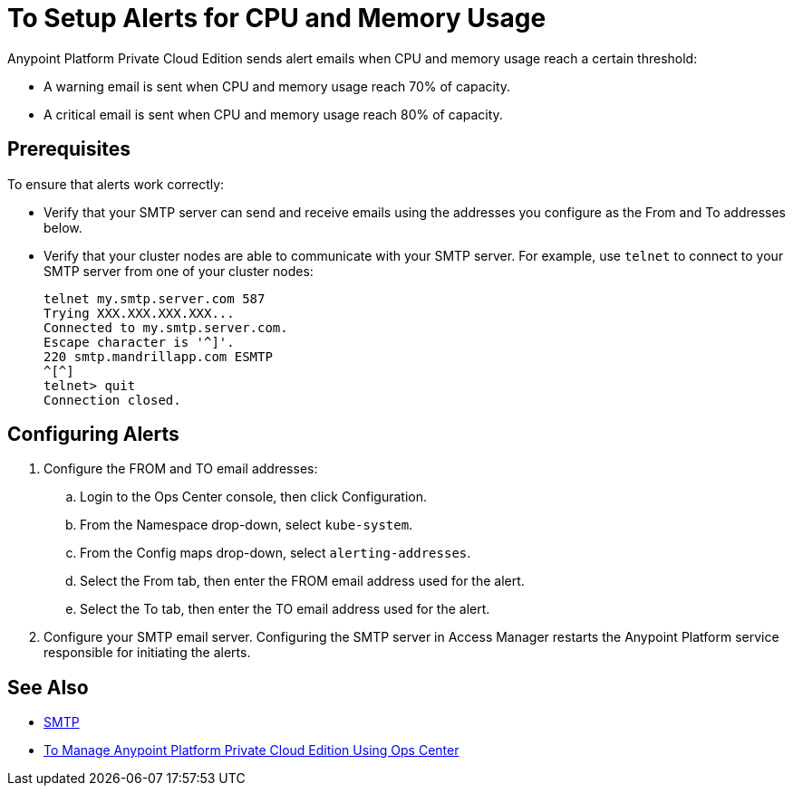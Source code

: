 = To Setup Alerts for CPU and Memory Usage

Anypoint Platform Private Cloud Edition sends alert emails when CPU and memory usage reach a certain threshold:

* A warning email is sent when CPU and memory usage reach 70% of capacity.
* A critical email is sent when CPU and memory usage reach 80% of capacity.

== Prerequisites

To ensure that alerts work correctly:

* Verify that your SMTP server can send and receive emails using the addresses you configure as the From and To addresses below.
* Verify that your cluster nodes are able to communicate with your SMTP server. For example, use `telnet` to connect to your SMTP server from one of your cluster nodes:
+
----
telnet my.smtp.server.com 587
Trying XXX.XXX.XXX.XXX...
Connected to my.smtp.server.com.
Escape character is '^]'.
220 smtp.mandrillapp.com ESMTP
^[^]
telnet> quit
Connection closed.
----

== Configuring Alerts

. Configure the FROM and TO email addresses:
.. Login to the Ops Center console, then click Configuration.
.. From the Namespace drop-down, select `kube-system`.
.. From the Config maps drop-down, select `alerting-addresses`.
.. Select the From tab, then enter the FROM email address used for the alert.
.. Select the To tab, then enter the TO email address used for the alert. 

. Configure your SMTP email server. Configuring the SMTP server in Access Manager restarts the Anypoint Platform service responsible for initiating the alerts.

== See Also

* link:/access-management/private-cloud-edition-features#smtp[SMTP]
* link:/anypoint-private-cloud/v/1.6/managing-via-the-ops-center[To Manage Anypoint Platform Private Cloud Edition Using Ops Center]